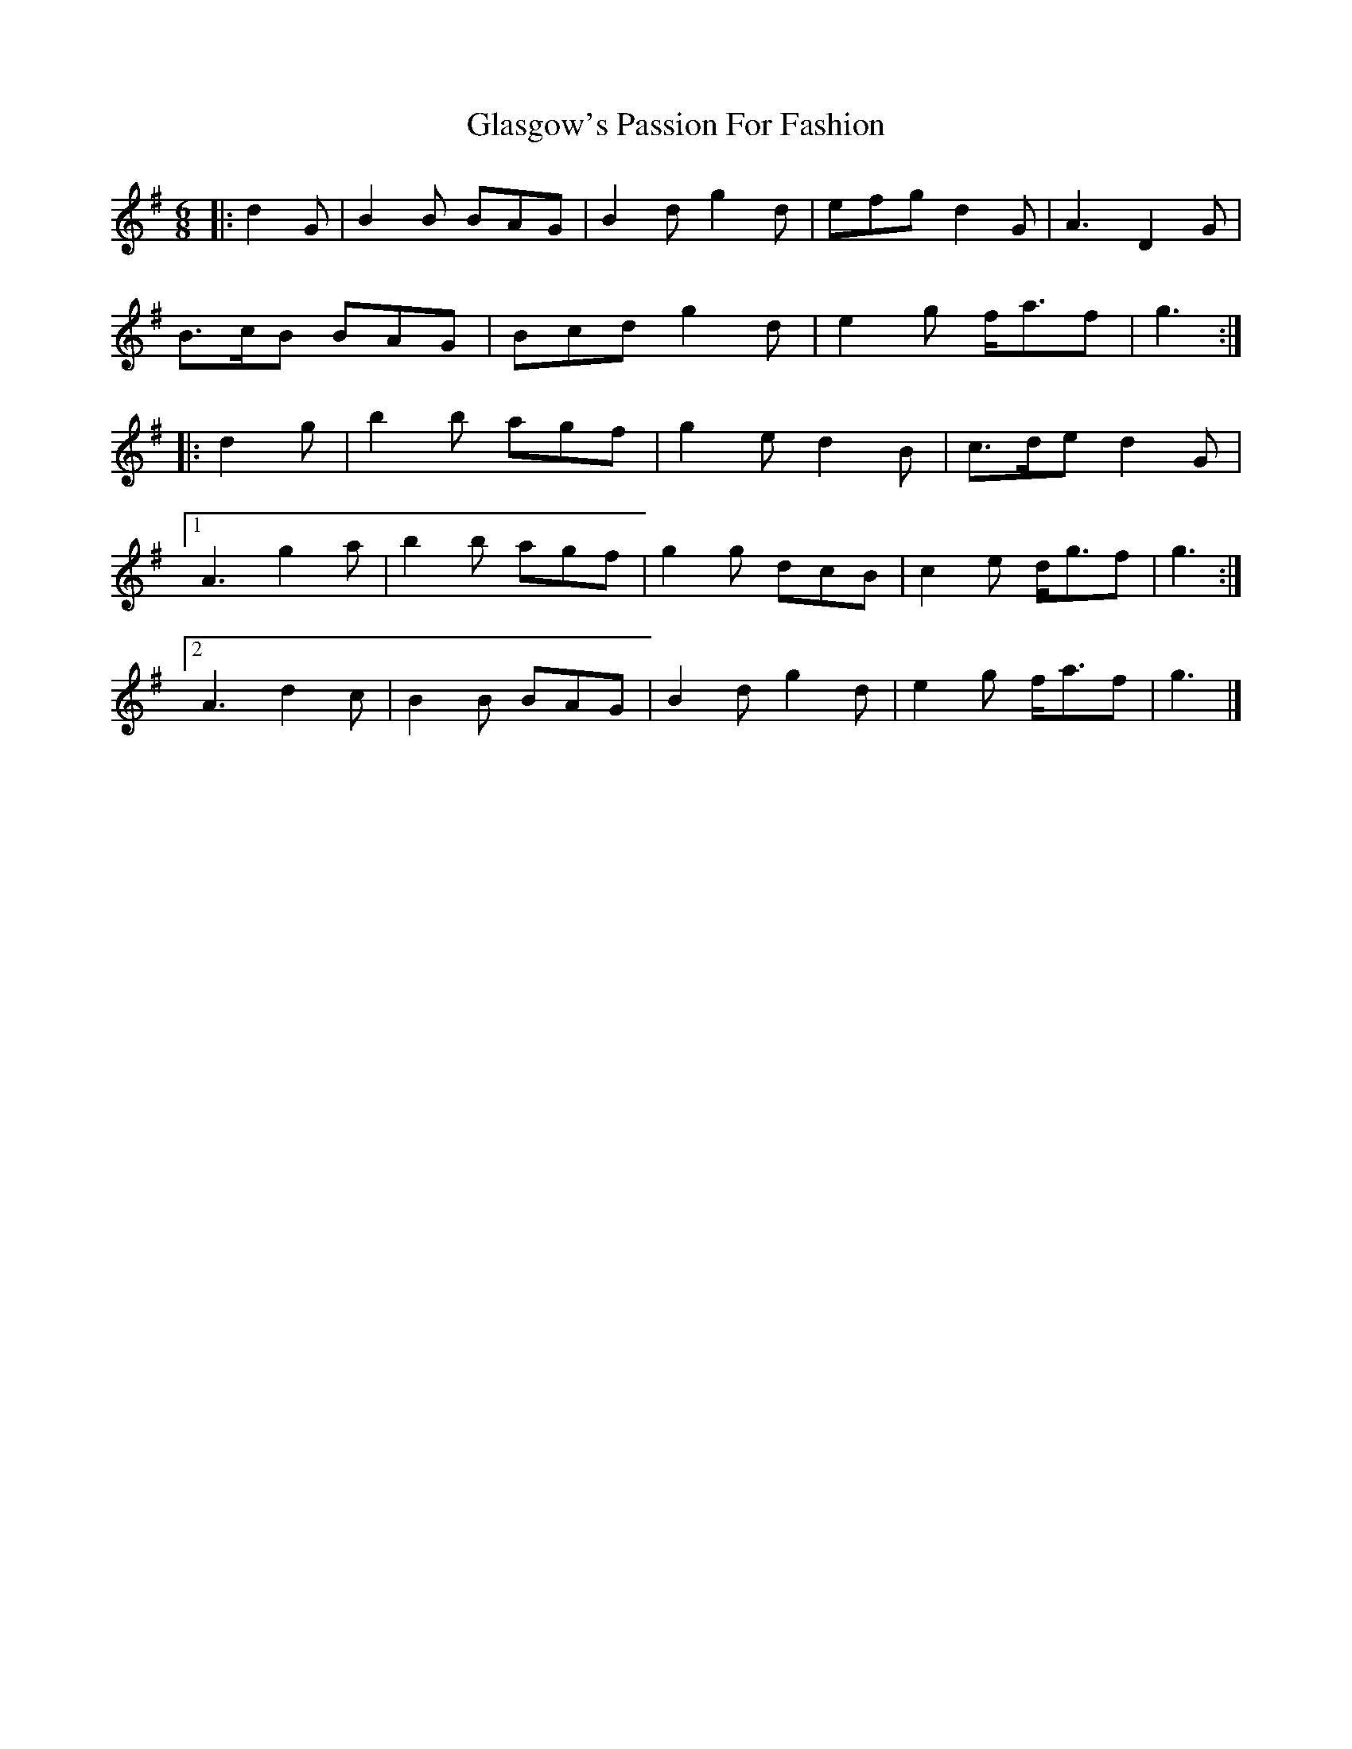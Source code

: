X: 2
T: Glasgow's Passion For Fashion
Z: ceolachan
S: https://thesession.org/tunes/6963#setting18549
R: jig
M: 6/8
L: 1/8
K: Gmaj
|: d2 G |B2 B BAG | B2 d g2 d | efg d2 G | A3 D2 G |
B>cB BAG | Bcd g2 d | e2 g f<af | g3 :|
|: d2 g |b2 b agf | g2 e d2 B | c>de d2 G |
[1 A3 g2 a | b2 b agf | g2 g dcB | c2 e d<gf | g3 :|
[2 A3 d2 c | B2 B BAG | B2 d g2 d | e2 g f<af | g3 |]
